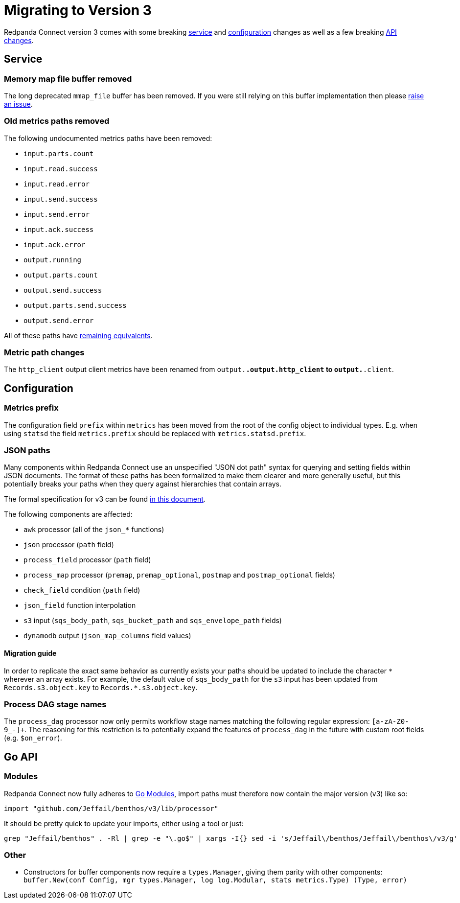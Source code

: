 = Migrating to Version 3
:description: Learn how to migrate to Redpanda Connect v3.

Redpanda Connect version 3 comes with some breaking <<service,service>> and <<configuration,configuration>> changes as well as a few breaking <<go-api,API changes>>.

== Service

=== Memory map file buffer removed

The long deprecated `mmap_file` buffer has been removed. If you were still relying on this buffer implementation then please https://github.com/{project-github}/issues[raise an issue^].

=== Old metrics paths removed

The following undocumented metrics paths have been removed:

* `input.parts.count`
* `input.read.success`
* `input.read.error`
* `input.send.success`
* `input.send.error`
* `input.ack.success`
* `input.ack.error`
* `output.running`
* `output.parts.count`
* `output.send.success`
* `output.parts.send.success`
* `output.send.error`

All of these paths have xref:components:metrics/about.adoc#paths[remaining equivalents].

=== Metric path changes

The `http_client` output client metrics have been renamed from `output.*.output.http_client` to `output.*.client`.

== Configuration

=== Metrics prefix

The configuration field `prefix` within `metrics` has been moved from the root
of the config object to individual types. E.g. when using `statsd` the field
`metrics.prefix` should be replaced with `metrics.statsd.prefix`.

=== JSON paths

Many components within Redpanda Connect use an unspecified "JSON dot path" syntax for querying and setting fields within JSON documents. The format of these paths has been formalized to make them clearer and more generally useful, but this potentially breaks your paths when they query against hierarchies that contain arrays.

The formal specification for v3 can be found xref:configuration:field_paths.adoc[in this document].

The following components are affected:

* `awk` processor (all of the `json_*` functions)
* `json` processor (`path` field)
* `process_field` processor (`path` field)
* `process_map` processor (`premap`, `premap_optional`, `postmap` and `postmap_optional` fields)
* `check_field` condition (`path` field)
* `json_field` function interpolation
* `s3` input (`sqs_body_path`, `sqs_bucket_path` and `sqs_envelope_path` fields)
* `dynamodb` output (`json_map_columns` field values)

==== Migration guide

In order to replicate the exact same behavior as currently exists your paths should be updated to include the character `+*+` wherever an array exists. For example, the default value of `sqs_body_path` for the `s3` input has been updated from `Records.s3.object.key` to `Records.*.s3.object.key`.

=== Process DAG stage names

The `process_dag` processor now only permits workflow stage names matching the following regular expression: `[a-zA-Z0-9_-]+`. The reasoning for this restriction is to potentially expand the features of `process_dag` in the future with custom root fields (e.g. `$on_error`).

== Go API

=== Modules

Redpanda Connect now fully adheres to https://github.com/golang/go/wiki/Modules[Go Modules^], import paths must therefore now contain the major version (v3) like so:

[source,go]
----
import "github.com/Jeffail/benthos/v3/lib/processor"
----

It should be pretty quick to update your imports, either using a tool or just:

[source,sh]
----
grep "Jeffail/benthos" . -Rl | grep -e "\.go$" | xargs -I{} sed -i 's/Jeffail\/benthos/Jeffail\/benthos\/v3/g' {}
----

=== Other

* Constructors for buffer components now require a `types.Manager`, giving them parity with other components: `buffer.New(conf Config, mgr types.Manager, log log.Modular, stats metrics.Type) (Type, error)`
